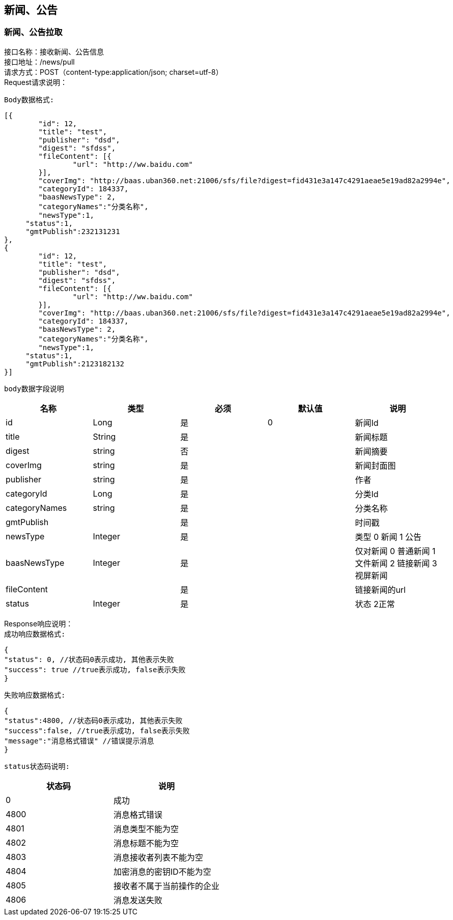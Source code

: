 == 新闻、公告

=== 新闻、公告拉取

接口名称：接收新闻、公告信息 +
接口地址：/news/pull +
请求方式：POST（content-type:application/json; charset=utf-8） +
Request请求说明： +

`Body数据格式:` +

[source,json]
....
[{
	"id": 12,
	"title": "test",
	"publisher": "dsd",
	"digest": "sfdss",
	"fileContent": [{
		"url": "http://ww.baidu.com"
	}],
	"coverImg": "http://baas.uban360.net:21006/sfs/file?digest=fid431e3a147c4291aeae5e19ad82a2994e",
	"categoryId": 184337,
	"baasNewsType": 2,
	"categoryNames":"分类名称",
	"newsType":1,
     "status":1,
     "gmtPublish":232131231
},
{
	"id": 12,
	"title": "test",
	"publisher": "dsd",
	"digest": "sfdss",
	"fileContent": [{
		"url": "http://ww.baidu.com"
	}],
	"coverImg": "http://baas.uban360.net:21006/sfs/file?digest=fid431e3a147c4291aeae5e19ad82a2994e",
	"categoryId": 184337,
	"baasNewsType": 2,
	"categoryNames":"分类名称",
	"newsType":1,
     "status":1,
     "gmtPublish":2123182132
}]

....

`body数据字段说明` +

|===
|名称 |类型 |必须 |默认值 |说明

| id
| Long
| 是
| 0
| 新闻Id

| title
| String
| 是
|
| 新闻标题

| digest
| string
| 否
|
| 新闻摘要

| coverImg
| string
| 是
|
| 新闻封面图

| publisher
| string
| 是
|
| 作者

| categoryId
| Long
| 是
|
| 分类Id

| categoryNames
| string
| 是
|
| 分类名称

| gmtPublish
|
| 是
|
| 时间戳

| newsType
| Integer
| 是
|
| 类型 0 新闻 1 公告

| baasNewsType
| Integer
| 是
|
| 仅对新闻 0 普通新闻 1 文件新闻 2 链接新闻 3 视屏新闻

| fileContent
|
| 是
|
|链接新闻的url

| status
| Integer
| 是
|
| 状态 2正常


|===

Response响应说明： +
`成功响应数据格式:`

[source,json]
....
{
"status": 0, //状态码0表示成功, 其他表示失败
"success": true //true表示成功, false表示失败
}
....

`失败响应数据格式:`

[source,json]
....
{
"status":4800, //状态码0表示成功, 其他表示失败
"success":false, //true表示成功, false表示失败
"message":"消息格式错误" //错误提示消息
}
....

`status状态码说明:`

|===
|状态码 |说明

| 0
| 成功

| 4800
| 消息格式错误

| 4801
| 消息类型不能为空

| 4802
| 消息标题不能为空

|4803
|消息接收者列表不能为空

|4804
|加密消息的密钥ID不能为空

|4805
|接收者不属于当前操作的企业

|4806
|消息发送失败

|===